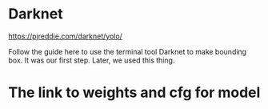 * Darknet
https://pjreddie.com/darknet/yolo/

Follow the guide here to use the terminal tool Darknet to make bounding box. It was our first step. Later, we used this thing.

* The link to weights and cfg for model
